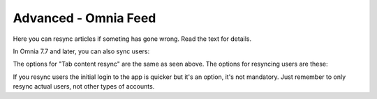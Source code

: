 Advanced - Omnia Feed
=============================================

Here you can resync articles if someting has gone wrong. Read the text for details.

.. image:: omnia-feed-resync.png

In Omnia 7.7 and later, you can also sync users:

.. image:: omnia-feed-resync-all.png

The options for "Tab content resync" are the same as seen above. The options for resyncing users are these:

.. image:: omnia-feed-resync-users.png

If you resync users the initial login to the app is quicker but it's an option, it's not mandatory. Just remember to only resync actual users, not other types of accounts.

